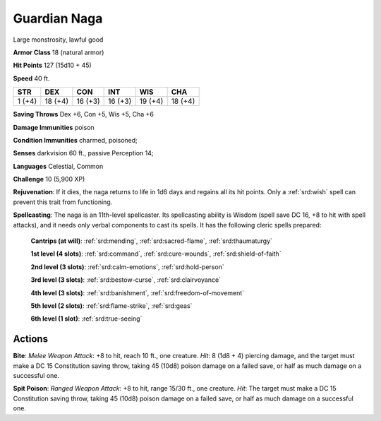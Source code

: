 
.. _srd:guardian-naga:

Guardian Naga
-------------

Large monstrosity, lawful good

**Armor Class** 18 (natural armor)

**Hit Points** 127 (15d10 + 45)

**Speed** 40 ft.

+----------+-----------+-----------+-----------+-----------+-----------+
| STR      | DEX       | CON       | INT       | WIS       | CHA       |
+==========+===========+===========+===========+===========+===========+
| 1 (+4)   | 18 (+4)   | 16 (+3)   | 16 (+3)   | 19 (+4)   | 18 (+4)   |
+----------+-----------+-----------+-----------+-----------+-----------+

**Saving Throws** Dex +6, Con +5, Wis +5, Cha +6

**Damage Immunities** poison

**Condition Immunities** charmed, poisoned;

**Senses** darkvision 60 ft., passive Perception 14;

**Languages** Celestial, Common

**Challenge** 10 (5,900 XP)

**Rejuvenation**: If it dies, the naga returns to life in 1d6 days and
regains all its hit points. Only a :ref:`srd:wish` spell can prevent this trait
from functioning.

**Spellcasting**: The naga is an 11th-level
spellcaster. Its spellcasting ability is Wisdom (spell save DC 16, +8 to
hit with spell attacks), and it needs only verbal components to cast its
spells. It has the following cleric spells prepared:

    **Cantrips (at will)**: :ref:`srd:mending`, :ref:`srd:sacred-flame`, :ref:`srd:thaumaturgy`

    **1st level (4 slots)**: :ref:`srd:command`, :ref:`srd:cure-wounds`, :ref:`srd:shield-of-faith`

    **2nd level (3 slots)**: :ref:`srd:calm-emotions`, :ref:`srd:hold-person`

    **3rd level (3 slots)**: :ref:`srd:bestow-curse`, :ref:`srd:clairvoyance`

    **4th level (3 slots)**: :ref:`srd:banishment`, :ref:`srd:freedom-of-movement`

    **5th level (2 slots)**: :ref:`srd:flame-strike`, :ref:`srd:geas`

    **6th level (1 slot)**: :ref:`srd:true-seeing`

Actions
~~~~~~~~~~~~~~~~~~~~~~~~~~~~~~~~~

**Bite**: *Melee Weapon Attack*: +8 to hit, reach 10 ft., one creature.
*Hit*: 8 (1d8 + 4) piercing damage, and the target must make a DC 15
Constitution saving throw, taking 45 (10d8) poison damage on a failed
save, or half as much damage on a successful one.

**Spit Poison**:
*Ranged Weapon Attack*: +8 to hit, range 15/30 ft., one creature. *Hit*:
The target must make a DC 15 Constitution saving throw, taking 45 (10d8)
poison damage on a failed save, or half as much damage on a successful
one.
